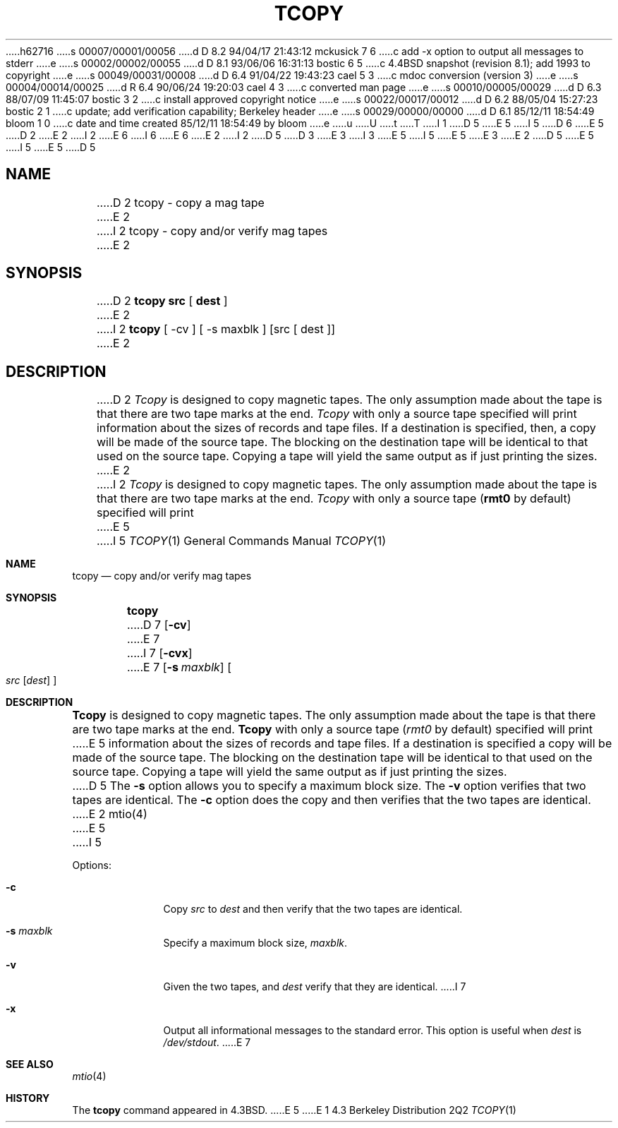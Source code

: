 h62716
s 00007/00001/00056
d D 8.2 94/04/17 21:43:12 mckusick 7 6
c add -x option to output all messages to stderr
e
s 00002/00002/00055
d D 8.1 93/06/06 16:31:13 bostic 6 5
c 4.4BSD snapshot (revision 8.1); add 1993 to copyright
e
s 00049/00031/00008
d D 6.4 91/04/22 19:43:23 cael 5 3
c  mdoc conversion (version 3)
e
s 00004/00014/00025
d R 6.4 90/06/24 19:20:03 cael 4 3
c converted man page
e
s 00010/00005/00029
d D 6.3 88/07/09 11:45:07 bostic 3 2
c install approved copyright notice
e
s 00022/00017/00012
d D 6.2 88/05/04 15:27:23 bostic 2 1
c update; add verification capability; Berkeley header
e
s 00029/00000/00000
d D 6.1 85/12/11 18:54:49 bloom 1 0
c date and time created 85/12/11 18:54:49 by bloom
e
u
U
t
T
I 1
D 5
.\" Copyright (c) 1985 Regents of the University of California.
E 5
I 5
D 6
.\" Copyright (c) 1985, 1990, 1991 Regents of the University of California.
E 5
D 2
.\" All rights reserved.  The Berkeley software License Agreement
.\" specifies the terms and conditions for redistribution.
E 2
I 2
.\" All rights reserved.
E 6
I 6
.\" Copyright (c) 1985, 1990, 1991, 1993
.\"	The Regents of the University of California.  All rights reserved.
E 6
E 2
.\"
I 2
D 5
.\" Redistribution and use in source and binary forms are permitted
D 3
.\" provided that this notice is preserved and that due credit is given
.\" to the University of California at Berkeley. The name of the University
.\" may not be used to endorse or promote products derived from this
.\" software without specific prior written permission. This software
.\" is provided ``as is'' without express or implied warranty.
E 3
I 3
.\" provided that the above copyright notice and this paragraph are
.\" duplicated in all such forms and that any documentation,
.\" advertising materials, and other materials related to such
.\" distribution and use acknowledge that the software was developed
.\" by the University of California, Berkeley.  The name of the
.\" University may not be used to endorse or promote products derived
.\" from this software without specific prior written permission.
.\" THIS SOFTWARE IS PROVIDED ``AS IS'' AND WITHOUT ANY EXPRESS OR
.\" IMPLIED WARRANTIES, INCLUDING, WITHOUT LIMITATION, THE IMPLIED
.\" WARRANTIES OF MERCHANTIBILITY AND FITNESS FOR A PARTICULAR PURPOSE.
E 5
I 5
.\" %sccs.include.redist.man%
E 5
E 3
.\"
E 2
D 5
.\"	%W% (Berkeley) %G%
E 5
I 5
.\"     %W% (Berkeley) %G%
E 5
.\"
D 5
.TH TCOPY 1 "%Q%"
.UC 6
.SH NAME
D 2
tcopy \- copy a mag tape
E 2
I 2
tcopy \- copy and/or verify mag tapes
E 2
.SH SYNOPSIS
D 2
.B tcopy src
[
.B dest
]
E 2
I 2
.B tcopy
[ -cv ] [ -s maxblk ] [src [ dest ]]
E 2
.br
.SH DESCRIPTION
D 2
.I Tcopy
is designed to copy magnetic tapes.  The only assumption made about
the tape is that there are two tape marks at the end.
.I Tcopy
with only a source tape specified will print information about the
sizes of records and tape files.  If a destination is specified,
then, a copy will be made of the source tape.  The blocking on the
destination tape will be identical to that used on the source tape.
Copying a tape will yield the same output as if just printing the
sizes.
E 2
I 2
\fITcopy\fP is designed to copy magnetic tapes.  The only assumption made
about the tape is that there are two tape marks at the end.  \fITcopy\fP
with only a source tape (\fBrmt0\fP by default) specified will print
E 5
I 5
.Dd %Q%
.Dt TCOPY 1
.Os BSD 4.3
.Sh NAME
.Nm tcopy
.Nd copy and/or verify mag tapes
.Sh SYNOPSIS
.Nm tcopy
D 7
.Op Fl cv
E 7
I 7
.Op Fl cvx
E 7
.Op Fl s Ar maxblk
.Oo Ar src Op Ar dest
.Oc
.Sh DESCRIPTION
.Nm Tcopy
is designed to copy magnetic tapes.  The only assumption made
about the tape is that there are two tape marks at the end.
.Nm Tcopy
with only a source tape
.Pf ( Ar rmt0
by default) specified will print
E 5
information about the sizes of records and tape files.  If a destination
is specified a copy will be made of the source tape.  The blocking on the
destination tape will be identical to that used on the source tape.  Copying
a tape will yield the same output as if just printing the sizes.
D 5
.PP
The \fB-s\fP option allows you to specify a maximum block size.  The \fB-v\fP
option verifies that two tapes are identical.  The \fB-c\fP option does
the copy and then verifies that the two tapes are identical.
E 2
.SH "SEE ALSO"
mtio(4)
E 5
I 5
.Pp
Options:
.Bl -tag -width s_maxblk
.It Fl c
Copy
.Ar src
to
.Ar dest
and then verify that the two tapes are identical.
.It Fl s Ar maxblk
Specify a maximum block size,
.Ar maxblk .
.It Fl v
Given the two tapes,
.ar src
and
.Ar dest
verify that they are identical.
I 7
.It Fl x
Output all informational messages to the standard error.
This option is useful when
.Ar dest
is
.Pa /dev/stdout .
E 7
.El
.Sh SEE ALSO
.Xr mtio 4
.Sh HISTORY
The
.Nm
command appeared in
.Bx 4.3 .
E 5
E 1
